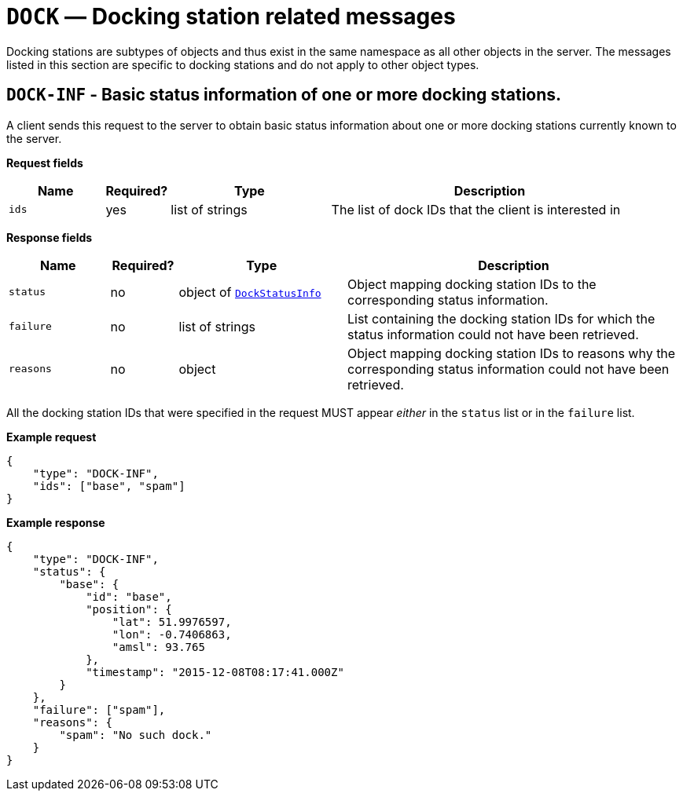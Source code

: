 = `DOCK` — Docking station related messages

Docking stations are subtypes of objects and thus exist in the same namespace as
all other objects in the server. The messages listed in this section are specific
to docking stations and do not apply to other object types.

== `DOCK-INF` - Basic status information of one or more docking stations.

A client sends this request to the server to obtain basic status
information about one or more docking stations currently known to the server.

*Request fields*

[width="100%",cols="15%,10%,25%,50%",options="header",]
|===
|Name |Required? |Type |Description
|`ids` |yes |list of strings |The list of dock IDs that the client is
interested in
|===

*Response fields*

[width="100%",cols="15%,10%,25%,50%",options="header",]
|===
|Name |Required? |Type |Description
|`status` |no |object of xref:types.adoc#_dockstatusinfo[`DockStatusInfo`] |Object mapping docking station IDs to the corresponding
status information.

|`failure` |no |list of strings |List containing the docking station IDs for which
the status information could not have been retrieved.

|`reasons` |no |object |Object mapping docking station IDs to reasons why the
corresponding status information could not have been retrieved.
|===

All the docking station IDs that were specified in the request MUST appear
_either_ in the `status` list or in the `failure` list.

*Example request*

[source,json]
----
{
    "type": "DOCK-INF",
    "ids": ["base", "spam"]
}
----

*Example response*

[source,json]
----
{
    "type": "DOCK-INF",
    "status": {
        "base": {
            "id": "base",
            "position": {
                "lat": 51.9976597,
                "lon": -0.7406863,
                "amsl": 93.765
            },
            "timestamp": "2015-12-08T08:17:41.000Z"
        }
    },
    "failure": ["spam"],
    "reasons": {
        "spam": "No such dock."
    }
}
----
